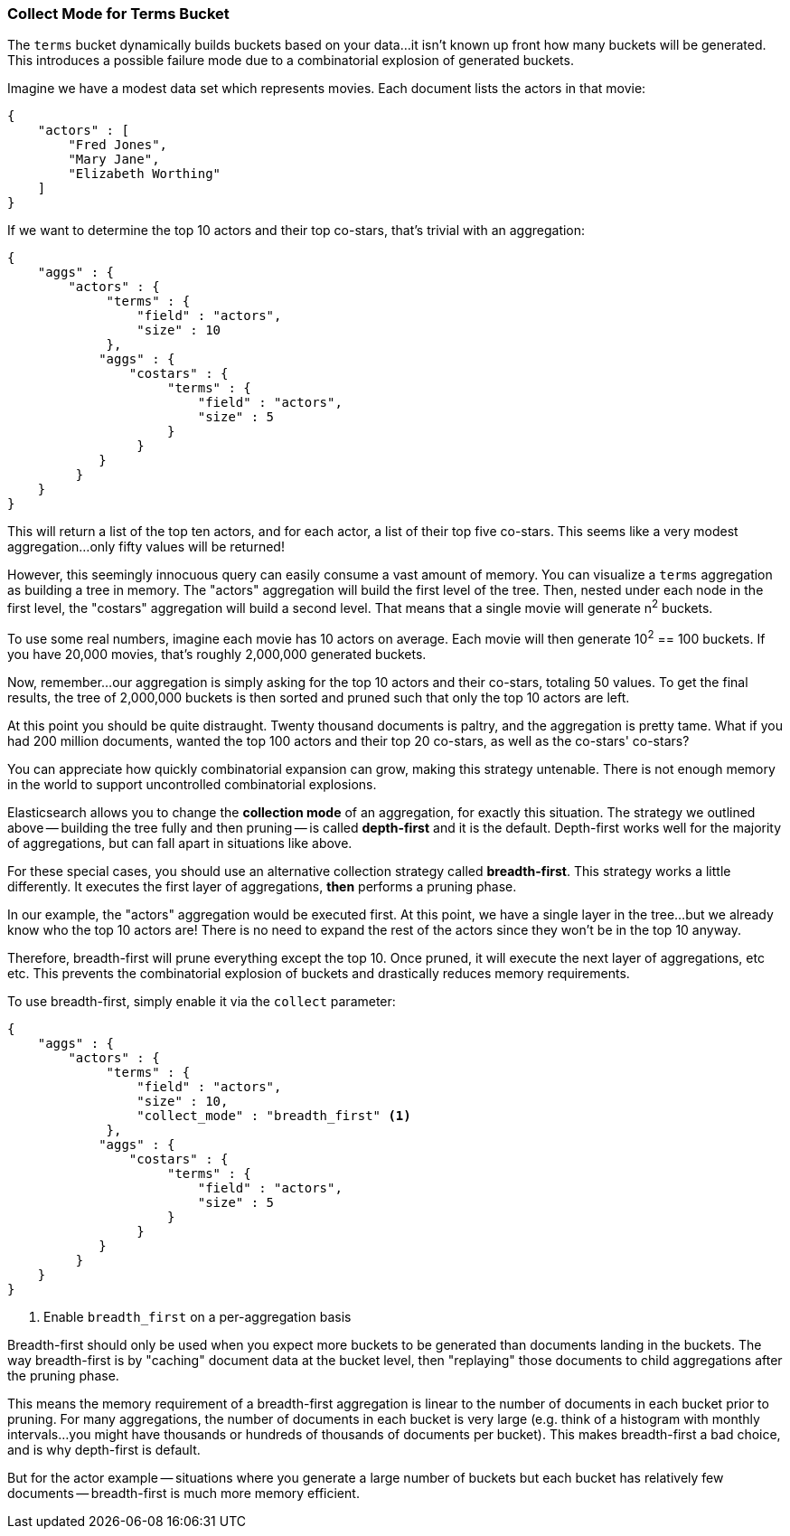 
=== Collect Mode for Terms Bucket

The `terms` bucket dynamically builds buckets based on your data...it isn't known
up front how many buckets will be generated.  This introduces a possible
failure mode due to a combinatorial explosion of generated buckets.

Imagine we have a modest data set which represents movies.  Each document lists
the actors in that movie:

[source,js]
----
{
    "actors" : [
        "Fred Jones",
        "Mary Jane",
        "Elizabeth Worthing"
    ]
} 
----

If we want to determine the top 10 actors and their top co-stars, that's trivial
with an aggregation:

[source,js]
----
{
    "aggs" : {
        "actors" : {
             "terms" : {
                 "field" : "actors",
                 "size" : 10
             },
            "aggs" : {
                "costars" : {
                     "terms" : {
                         "field" : "actors",
                         "size" : 5
                     }
                 }
            }
         }
    }
}
----

This will return a list of the top ten actors, and for each actor, a list of their
top five co-stars.  This seems like a very modest aggregation...only fifty
values will be returned!

However, this seemingly innocuous query can easily consume a vast amount of memory.
You can visualize a `terms` aggregation as building a tree in memory.  The "actors"
aggregation will build the first level of the tree.  Then, nested under each
node in the first level, the "costars" aggregation will build a second level.
That means that a single movie will generate n^2^ buckets.  

To use some real numbers, imagine each movie has 10 actors on average. Each movie
will then generate 10^2^ == 100 buckets.  If you have 20,000 movies, that's
roughly 2,000,000 generated buckets.

Now, remember...our aggregation is simply asking for the top 10 actors and their
co-stars, totaling 50 values.  To get the final results, the tree of 2,000,000
buckets is then sorted and pruned such that only the top 10 actors are left.

At this point you should be quite distraught.  Twenty thousand documents is paltry,
and the aggregation is pretty tame.  What if you had 200 million documents, wanted
the top 100 actors and their top 20 co-stars, as well as the co-stars' co-stars?

You can appreciate how quickly combinatorial expansion can grow, making this
strategy untenable.  There is not enough memory in the world to support uncontrolled
combinatorial explosions.

Elasticsearch allows you to change the *collection mode* of an aggregation, for
exactly this situation.  The strategy we outlined above -- building the tree fully
and then pruning -- is called *depth-first* and it is the default.  Depth-first
works well for the majority of aggregations, but can fall apart in situations
like above.

For these special cases, you should use an alternative collection strategy called
*breadth-first*.  This strategy works a little differently.  It executes the first
layer of aggregations, *then* performs a pruning phase.

In our example, the "actors" aggregation would be executed first.  At this point, we
have a single layer in the tree...but we already know who the top 10 actors are!
There is no need to expand the rest of the actors since they won't be in the top
10 anyway.

Therefore, breadth-first will prune everything except the top 10.  Once pruned,
it will execute the next layer of aggregations, etc etc.  This prevents the 
combinatorial explosion of buckets and drastically reduces memory requirements.

To use breadth-first, simply enable it via the `collect` parameter:

[source,js]
----
{
    "aggs" : {
        "actors" : {
             "terms" : {
                 "field" : "actors",
                 "size" : 10,
                 "collect_mode" : "breadth_first" <1>
             },
            "aggs" : {
                "costars" : {
                     "terms" : {
                         "field" : "actors",
                         "size" : 5
                     }
                 }
            }
         }
    }
}
----
<1> Enable `breadth_first` on a per-aggregation basis

Breadth-first should only be used when you expect more buckets to be generated
than documents landing in the buckets.  The way breadth-first is by "caching"
document data at the bucket level, then "replaying" those documents to child
aggregations after the pruning phase.

This means the memory requirement of a breadth-first aggregation is linear
to the number of documents in each bucket prior to pruning.  For many aggregations,
the number of documents in each bucket is very large (e.g. think of a histogram
with monthly intervals...you might have thousands or hundreds of thousands
of documents per bucket).  This makes breadth-first a bad choice, and is why
depth-first is default.

But for the actor example -- situations where you generate a large number of buckets
but each bucket has relatively few documents -- breadth-first is much more
memory efficient.


